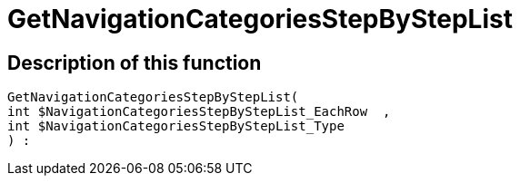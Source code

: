 = GetNavigationCategoriesStepByStepList
:lang: en
// include::{includedir}/_header.adoc[]
:keywords: GetNavigationCategoriesStepByStepList
:position: 10087

//  auto generated content Thu, 06 Jul 2017 00:30:40 +0200
== Description of this function

[source,plenty]
----

GetNavigationCategoriesStepByStepList(
int $NavigationCategoriesStepByStepList_EachRow  ,
int $NavigationCategoriesStepByStepList_Type
) :

----

